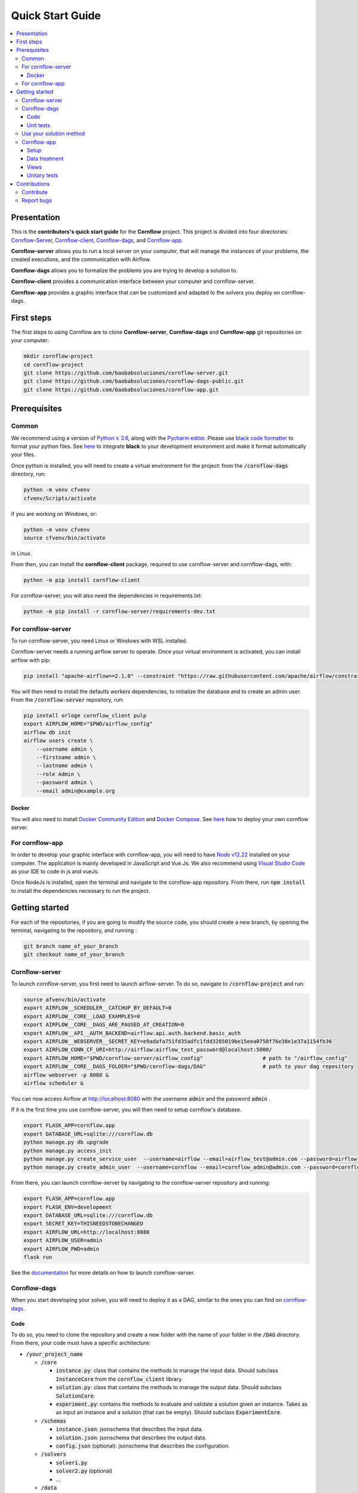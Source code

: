=================
Quick Start Guide
=================

.. contents:: :local:

------------
Presentation
------------

This is the **contributors's quick start guide** for the **Cornflow** project. This project is divided into four directories: `Cornflow-Server <https://github.com/baobabsoluciones/cornflow-server>`_, `Cornflow-client <https://github.com/baobabsoluciones/cornflow-client>`_, `Cornflow-dags <https://github.com/baobabsoluciones/cornflow-dags-public>`_, and `Cornflow-app <https://github.com/baobabsoluciones/cornflow-app>`_. 

**Cornflow-server** allows you to run a local server on your computer, that will manage the instances of your problems, the created executions, and the communication with Airflow.

**Cornflow-dags** allows you to formalize the problems you are trying to develop a solution to.

**Cornflow-client** provides a communication interface between your computer and cornflow-server.

**Cornflow-app** provides a graphic interface that can be customized and adapted to the solvers you deploy on cornflow-dags.

-----------
First steps
-----------
The first steps to using Cornflow are to clone **Cornflow-server**, **Cornflow-dags** and **Cornflow-app** git repositories on your computer:

.. code-block:: console

  mkdir cornflow-project
  cd cornflow-project
  git clone https://github.com/baobabsoluciones/cornflow-server.git
  git clone https://github.com/baobabsoluciones/cornflow-dags-public.git
  git clone https://github.com/baobabsoluciones/cornflow-app.git

-------------
Prerequisites
-------------

Common
======

.. raw:: html

  <details open>
    <summary>Python >= 3.6 and virtual environment</summary>
    
We recommend using a version of `Python ≥ 3.6 <https://www.python.org/downloads/>`_, along with the `Pycharm editor <https://www.jetbrains.com/pycharm/>`_. Please use `black code formatter <https://github.com/psf/black>`_ to format your python files. See `here <https://black.readthedocs.io/en/stable/integrations/editors.html#pycharm-intellij-idea>`_ to integrate **black** to your development environment and make it format automatically your files.

Once python is installed, you will need to create a virtual environment for the project: from the :code:`/cornflow-dags` directory, run:

.. code-block:: console

    python -m venv cfvenv
    cfvenv/Scripts/activate
    
if you are working on Windows, 
or: 

.. code-block:: shell

    python -m venv cfvenv
    source cfvenv/bin/activate

in Linux.

.. raw:: html

  </details>
  
.. raw:: html

  <details open>
    <summary>Packages</summary>
    
From then, you can install the **cornflow-client** package, required to use cornflow-server and cornflow-dags, with:

.. code-block:: console
  
    python -m pip install cornflow-client
    
For cornflow-server, you will also need the dependencies in requirements.txt:

.. code-block:: console

    python -m pip install -r cornflow-server/requirements-dev.txt

.. raw:: html

  </details>
    
For cornflow-server
===================
To run cornflow-server, you need Linux or Windows with WSL installed. 


.. raw:: html

  <details open>
    <summary>Apache-Airflow</summary>

Cornflow-server needs a running airflow server to operate. Once your virtual environment is activated, you can install airflow with pip: 

.. code-block:: shell

  pip install "apache-airflow==2.1.0" --constraint "https://raw.githubusercontent.com/apache/airflow/constraints-2.1.0/constraints-${YOUR_PYTHON_VERSION}.txt"

You will then need to install the defaults workers dependencies, to initialize the database and to create an admin user. From the :code:`/cornflow-server` repository, run:

.. code-block:: shell

  pip install orloge cornflow_client pulp
  export AIRFLOW_HOME="$PWD/airflow_config"
  airflow db init
  airflow users create \
      --username admin \
      --firstname admin \
      --lastname admin \
      --role Admin \
      --password admin \
      --email admin@example.org

.. raw:: html

  </details>
 

..

Docker
------

You will also need to install `Docker Community Edition <https://docs.docker.com/engine/install/>`_ and `Docker Compose <https://docs.docker.com/compose/install/>`_. See `here   <https://baobabsoluciones.github.io/cornflow-server/deploy/index.html>`_ how to deploy your own cornflow server.

   
For cornflow-app
================

.. raw:: html

  <details open>
    <summary>NodeJs</summary>

In order to develop your graphic interface with cornflow-app, you will need to have `Node v12.22 <https://nodejs.org/en/>`_ installed on your computer. The application is mainly developed in JavaScript and Vue.Js. We also recommend using `Visual Studio Code <https://code.visualstudio.com/>`_ as your IDE to code in js and vueJs.

Once NodeJs is installed, open the terminal and navigate to the cornflow-app repository. From there, run :code:`npm install` to install the dependencies necessary to run the project.

.. raw:: html

  </details>

---------------
Getting started
---------------
For each of the repositories, if you are going to modify the source code, you should create a new branch, by opening the terminal, navigating to the repository, and running :

.. code-block:: console

  git branch name_of_your_branch
  git checkout name_of_your_branch
  

Cornflow-server
===============

.. raw:: html

  <details open>
    <summary>Server</summary>


To launch cornflow-server, you first need to launch airflow-server. To do so, navigate to :code:`/cornflow-project` and run:

.. code-block:: shell
  
  source afvenv/bin/activate
  export AIRFLOW__SCHEDULER__CATCHUP_BY_DEFAULT=0
  export AIRFLOW__CORE__LOAD_EXAMPLES=0
  export AIRFLOW__CORE__DAGS_ARE_PAUSED_AT_CREATION=0
  export AIRFLOW__API__AUTH_BACKEND=airflow.api.auth.backend.basic_auth
  export AIRFLOW__WEBSERVER__SECRET_KEY=e9adafa751fd35adfc1fdd3285019be15eea0758f76e38e1e37a1154fb36
  export AIRFLOW_CONN_CF_URI=http://airflow:airflow_test_password@localhost:5000/ 
  export AIRFLOW_HOME="$PWD/cornflow-server/airflow_config"                   # path to "/airflow_config"
  export AIRFLOW__CORE__DAGS_FOLDER="$PWD/cornflow-dags/DAG"                  # path to your dag repository
  airflow webserver -p 8080 &
  airflow scheduler &

You can now access Airflow at `http://localhost:8080 <http://localhost:8080>`_ with the username :code:`admin` and the password :code:`admin` .

If it is the first time you use cornflow-server, you will then need to setup cornflow's database.
    
.. code-block:: shell

  export FLASK_APP=cornflow.app
  export DATABASE_URL=sqlite:///cornflow.db
  python manage.py db upgrade
  python manage.py access_init
  python manage.py create_service_user  --username=airflow --email=airflow_test@admin.com --password=airflow_test_password
  python manage.py create_admin_user  --username=cornflow --email=cornflow_admin@admin.com --password=cornflow_admin_password
    
From there, you can launch cornflow-server by navigating to the cornflow-server repository and running:

.. code-block:: shell

  export FLASK_APP=cornflow.app
  export FLASK_ENV=development
  export DATABASE_URL=sqlite:///cornflow.db
  export SECRET_KEY=THISNEEDSTOBECHANGED
  export AIRFLOW_URL=http://localhost:8080
  export AIRFLOW_USER=admin
  export AIRFLOW_PWD=admin
  flask run


See the `documentation <https://baobabsoluciones.github.io/cornflow-server/main/install.html>`_ for more details on how to launch cornflow-server.

.. raw:: html

  </details>

Cornflow-dags
=============

.. raw:: html

  <details open>
    <summary>DAGs</summary>

When you start developing your solver, you will need to deploy it as a DAG, similar to the ones you can find on `cornflow-dags <https://github.com/baobabsoluciones/cornflow-dags-public>`_. 

Code
----

To do so, you need to clone the repository and create a new folder with the name of your folder in the :code:`/DAG` directory. From there, your code must have a specific architecture:

- :code:`/your_project_name`

  - :code:`/core`
  
    - :code:`instance.py`: class that contains the methods to manage the input data. Should subclass :code:`InstanceCore` from the :code:`cornflow_client` library.
    - :code:`solution.py`: class that contains the methods to manage the output data. Should subclass :code:`SolutionCore`.
    - :code:`experiment.py`: contains the methods to evaluate and validate a solution given an instance. Takes as as input an instance and a solution (that can be empty). Should subclass :code:`ExperimentCore`. 
    
  - :code:`/schemas`
  
    - :code:`instance.json`: jsonschema that describes the input data.
    - :code:`solution.json`: jsonschema that describes the output data.
    - :code:`config.json` (optional): jsonschema that describes the configuration.
    
  - :code:`/solvers`
  
    - :code:`solver1.py`
    - :code:`solver2.py` (optional)
    - ...
    
  - :code:`/data`
  
    - :code:`example_instance1`
    - ...
    
  - :code:`__init__.py`: contains a class that subclasses :code`ApplicationCore` from the library `cornflow-client`.
  - :code:`README.RST`: contains a description of the problem, of the input data and the output.

See the `documentation <https://baobabsoluciones.github.io/cornflow-server/guides/deploy_solver_new.html>`_ for a more specific description of the requisites for each class, and feel free to check out the deployed on `cornflow-dags <https://github.com/baobabsoluciones/cornflow-dags-public>`_ for a better understanding of the structure of a dag.

Unit  tests
-------------

When you finish developing your solver, you will need to add unit tests to validate that your solver works properly. The unit tests for your DAG should be added in the file :code:`tests/test_dags.py`, by creating a class with your project's name and following the model of the existing ones. Run :

.. code-block:: console

  python -m unittest tests.test_dags.py

to run all of the unit tests, or, assuming that your project is name 'MyProject':

.. code-block:: console

  python -m unittest tests.test_dags.MyProject
  
to run the unit tests of your project only.

Please refer to the `documentation <https://baobabsoluciones.github.io/cornflow-server/guides/testing_app.html>`_ for more details on the unit tests.

.. raw:: html

  </details>
  
  
Use your solution method
========================
Once your dag is entirely developed, you can use the cornflow-client package to access it on the server. See an example `here <https://baobabsoluciones.github.io/cornflow-server/guides/use_solver.html>`_.


Cornflow-app
============

.. raw:: html

  <details open>
    <summary>Graphic interface</summary>

In order to visualize your data with cornflow-app, you will need to add views corresponding to your problem in the code of your the application.
First, open your terminal and navigate to the cornflow-app directory. From there, run :code:`npm run dev` to start a local development server. 
Then, there are four main parts of the code that you will need to modify.

Setup
-----

- In :code:`/src/app.js`, you will need to import your application, define your routes and pages, following the model of the already defined applications.
- In the file :code:`.env`, define the variable :code:`VUE_APP_BASE_URL` as the url of your local cornflow-server. 

Data treatment
--------------
In the directory :code:`/src/apps`, create a directory with the name of your project. This directory should contain at least three files:

- :code:`instance.js`
- :code:`solution.js`
- :code:`experiment.js`

Those three files have the same objectives than the :code:`instance.py`, :code:`solution.py` and :code:`experiment.py` defined in your DAG. They are the core of your project, and allow to realize operations with your input data, your output data, or both. They should respectively inherit the classes :code:`InstanceCore`, :code:`SolutionCore` and :code:`ExperimentCore` defined in :code:`/src/core`.

Views
-----
In the directory :code:`/src/views/apps`, you will need to add your views, computed from the data contained in your Instance, Solution and Experiment classes.
To do so, you must create a directory with the name of your project, and place your files in that directory.

Unitary tests
-------------
In the directory :code:`/tests/unit`, you should define a new directory :code:`my_project`. In this directory, you should define unitary tests that will test that your application works correctly. You can follow the example of the unitary tests of the other projects. The data needed to execute the tests should be placed in the directory :code:`/tests/data`.

.. raw:: html

  </details>
  
-------------
Contributions
-------------
Contribute
==========

Please check the `contributor's guide <https://github.com/baobabsoluciones/cornflow-server/blob/master/CONTRIBUTING.md>`_ to know how to contribute to the project.

If you create a Pull Request to contribute, please make sure that your code respects the coding style and rules described `here <https://baobabsoluciones.github.io/cornflow-server/guides/coding_style.html>`_ and that you applied the black formatter. Please make sure as well that your code respects rules of syntax, spelling, etc. Futhermore, please check that your code always pass the unitary tests and correct it if it doesn't.



Report bugs
===========

Report bugs through `GitHub <https://github.com/baobabsoluciones/cornflow-server/issues>`_. Please check that the issues has not been reported before, and, if it has not, please report only relevant issues and try to join code that produces those bugs.


